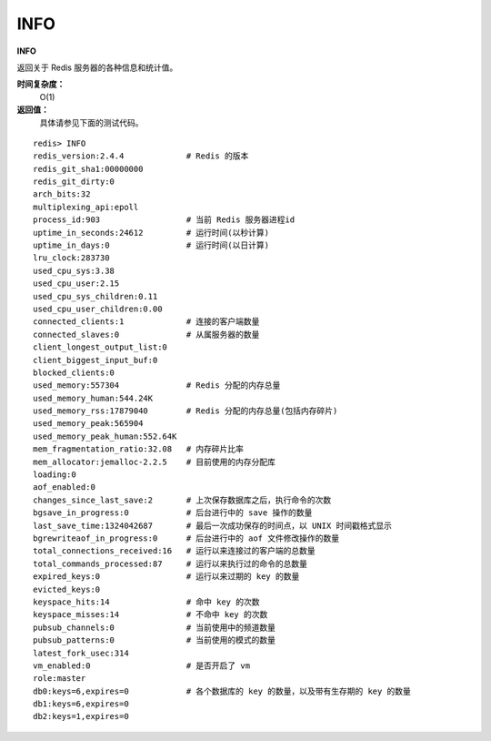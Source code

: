 .. _info:

INFO
======

**INFO**

返回关于 Redis 服务器的各种信息和统计值。

**时间复杂度：**
    O(1)

**返回值：**
    具体请参见下面的测试代码。

::

    redis> INFO
    redis_version:2.4.4             # Redis 的版本
    redis_git_sha1:00000000
    redis_git_dirty:0
    arch_bits:32
    multiplexing_api:epoll
    process_id:903                  # 当前 Redis 服务器进程id
    uptime_in_seconds:24612         # 运行时间(以秒计算)
    uptime_in_days:0                # 运行时间(以日计算)
    lru_clock:283730            
    used_cpu_sys:3.38
    used_cpu_user:2.15
    used_cpu_sys_children:0.11
    used_cpu_user_children:0.00
    connected_clients:1             # 连接的客户端数量
    connected_slaves:0              # 从属服务器的数量
    client_longest_output_list:0    
    client_biggest_input_buf:0
    blocked_clients:0
    used_memory:557304              # Redis 分配的内存总量
    used_memory_human:544.24K       
    used_memory_rss:17879040        # Redis 分配的内存总量(包括内存碎片)
    used_memory_peak:565904
    used_memory_peak_human:552.64K
    mem_fragmentation_ratio:32.08   # 内存碎片比率
    mem_allocator:jemalloc-2.2.5    # 目前使用的内存分配库
    loading:0   
    aof_enabled:0
    changes_since_last_save:2       # 上次保存数据库之后，执行命令的次数
    bgsave_in_progress:0            # 后台进行中的 save 操作的数量
    last_save_time:1324042687       # 最后一次成功保存的时间点，以 UNIX 时间戳格式显示
    bgrewriteaof_in_progress:0      # 后台进行中的 aof 文件修改操作的数量
    total_connections_received:16   # 运行以来连接过的客户端的总数量
    total_commands_processed:87     # 运行以来执行过的命令的总数量
    expired_keys:0                  # 运行以来过期的 key 的数量
    evicted_keys:0
    keyspace_hits:14                # 命中 key 的次数
    keyspace_misses:14              # 不命中 key 的次数
    pubsub_channels:0               # 当前使用中的频道数量
    pubsub_patterns:0               # 当前使用的模式的数量
    latest_fork_usec:314
    vm_enabled:0                    # 是否开启了 vm
    role:master
    db0:keys=6,expires=0            # 各个数据库的 key 的数量，以及带有生存期的 key 的数量
    db1:keys=6,expires=0
    db2:keys=1,expires=0



